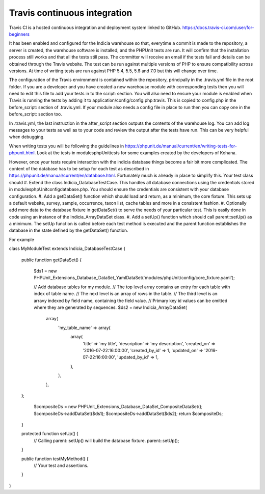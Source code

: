 Travis continuous integration
=============================

Travis CI is a hosted continuous integration and deployment system linked to GitHub. https://docs.travis-ci.com/user/for-beginners

It has been enabled and configured for the Indicia warehouse so that, everytime a commit is made to the repository, a server is 
created, the warehouse software is installed, and the PHPUnit tests are run. It will confirm that the installation process still 
works and that all the tests still pass. The committer will receive an email if the tests fail and details can be obtained through 
the Travis website. The test can be run against multiple versions of PHP to ensure compatibility across versions. At time of writing 
tests are run against PHP 5.4, 5.5, 5.6 and 7.0 but this will change over time.

The configuration of the Travis environment is contained within the repository, principally in the .travis.yml file in the root 
folder. If you are a developer and you have created a new warehouse module with corresponding tests then you will need to edit this 
file to add your tests in to the script: section. You will also need to ensure your module is enabled when Travis is running the 
tests by adding it to application/config/config.php.travis. This is copied to config.php in the before_script: section of 
.travis.yml. If your module also needs a config file in place to run then you can copy one in the before_script: section too.

In .travis.yml, the last instruction in the after_script section outputs the contents of the warehouse log. You can add log messages 
to your tests as well as to your code and review the output after the tests have run. This can be very helpful when debugging.

When writing tests you will be following the guidelines in https://phpunit.de/manual/current/en/writing-tests-for-phpunit.html. Look
at the tests in modules\phpUnit\tests for some examples created by the developers of Kohana.

However, once your tests require interaction with the indicia database things become a fair bit more complicated. The content of the 
database has to be setup for each test as described in https://phpunit.de/manual/current/en/database.html. Fortunately much is 
already in place to simplify this. Your test class should
#. Extend the class Indicia_DatabaseTestCase. This handles all database connections using the credentials stored in 
modules\phpUnit\config\database.php. You should ensure the credentials are consistent with your database configuration.
#. Add a getDataSet() function which should load and return, as a minimum, the core fixture. This sets up a default website,
survey, sample, occurrence, taxon list, cache tables and more in a consistent fashion.
#. Optionally add more data to the database fixture in getDataSet() to serve the needs of your particular test. This is easily
done in code using an instance of the Indicia_ArrayDataSet class.
#. Add a setUp() function which should call parent::setUp() as a minimum. The setUp function is called before each test method is 
executed and the parent function establishes the database in the state defined by the getDataSet() function.

For example

.. code-block:: php

class MyModuleTest extends Indicia_DatabaseTestCase {

  public function getDataSet()
  {
    $ds1 =  new PHPUnit_Extensions_Database_DataSet_YamlDataSet('modules/phpUnit/config/core_fixture.yaml');
  
    // Add database tables for my module.
    // The top level array contains an entry for each table with index of table name.
    // The next level is an array of rows in the table.
    // The third level is an arravy indexed by field name, containing the field value.
    // Primary key id values can be omitted where they are generated by sequences.
    $ds2 = new Indicia_ArrayDataSet(
      array(
        'my_table_name' => array(
          array(
            'title' => 'my title',
            'description' => 'my description',
            'created_on' => '2016-07-22:16:00:00',
            'created_by_id' => 1,
            'updated_on' => '2016-07-22:16:00:00',
            'updated_by_id' => 1,
          ),
        ),
      ),
  );
    
    $compositeDs = new PHPUnit_Extensions_Database_DataSet_CompositeDataSet();
    $compositeDs->addDataSet($ds1);
    $compositeDs->addDataSet($ds2); 
    return $compositeDs;
  }

  protected function setUp() {
    // Calling parent::setUp() will build the database fixture.
    parent::setUp();
  }

  public function testMyMethod() {
    // Your test and assertions.
  }
}
    

